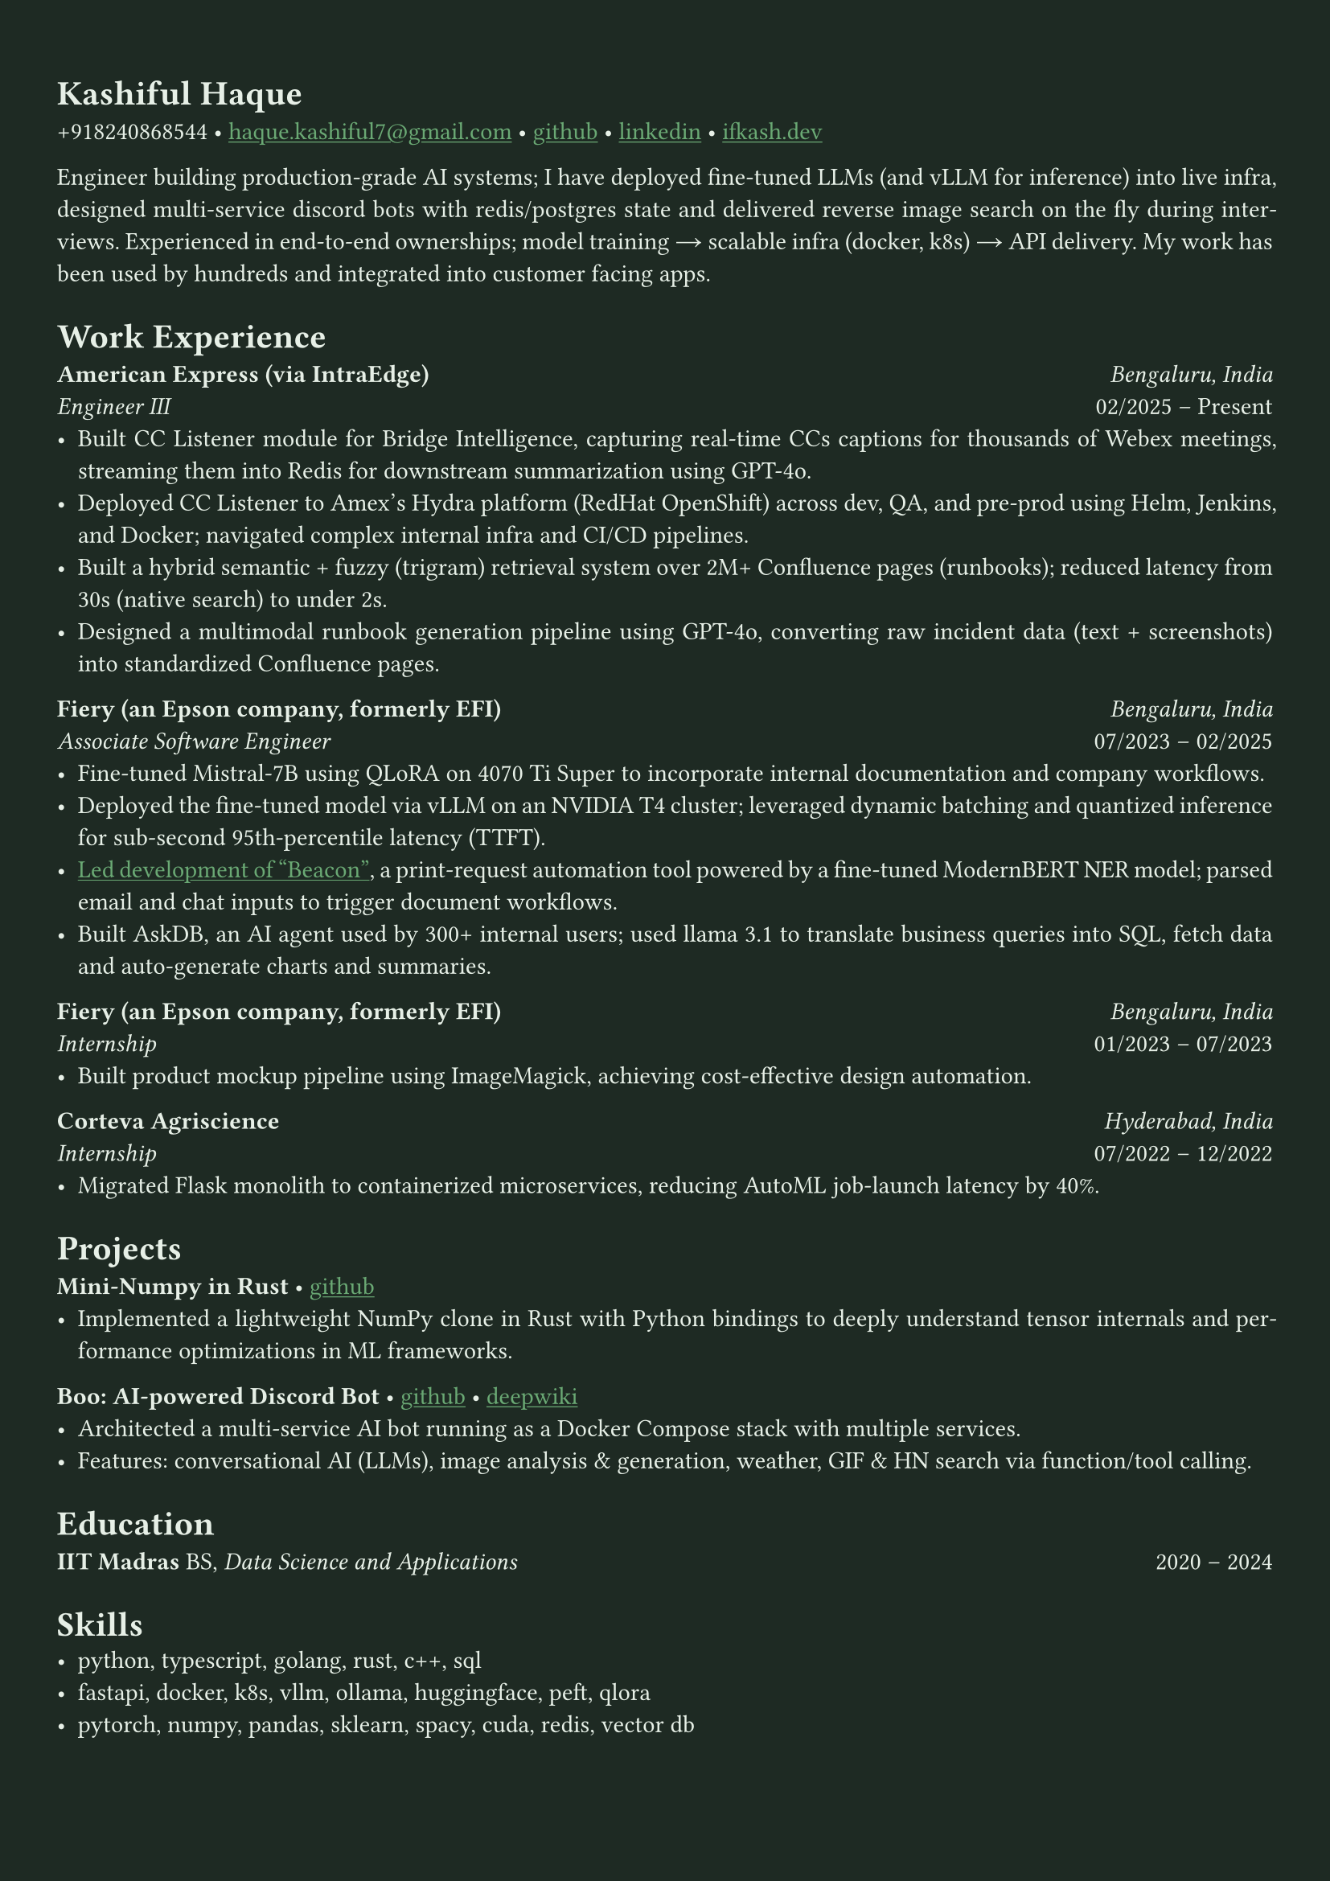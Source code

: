 #let bg-color = rgb("#1e2a23") // Dark forest green
#let text-color = rgb("#e8f1e8") // Light mint text
#let accent-color = rgb("#3a7d44") // Medium green accent

#set text(fill: text-color, font: "Crimson Text")
#show link: it => [#underline[#text(fill: rgb("#6baa75"))[#it]]]

#set page(fill: bg-color, margin: (x: 0.9cm, y: 1.3cm))
#set par(justify: true)

#let chiline() = {
  v(-3pt)
  line(length: 100%, stroke: accent-color)
  v(-5pt)
}

= Kashiful Haque
+918240868544 • #link("mailto:haque.kashiful7@gmail.com")[haque.kashiful7\@gmail.com] • #link("https://github.com/kashifulhaque")[github] • #link("https://www.linkedin.com/in/kashifulhaque")[linkedin] • #link("https://ifkash.dev")[ifkash.dev]

Engineer building production-grade AI systems; I have deployed fine-tuned LLMs (and vLLM for inference) into live infra, designed multi-service discord bots with redis/postgres state and delivered reverse image search on the fly during interviews. Experienced in end-to-end ownerships; model training → scalable infra (docker, k8s) → API delivery. My work has been used by hundreds and integrated into customer facing apps. \

= Work Experience
*American Express (via IntraEdge)* #h(1fr) _Bengaluru, India_ \
_Engineer III_ #h(1fr) 02/2025 -- Present \
- Built CC Listener module for Bridge Intelligence, capturing real-time CCs captions for thousands of Webex meetings, streaming them into Redis for downstream summarization using GPT-4o.
- Deployed CC Listener to Amex’s Hydra platform (RedHat OpenShift) across dev, QA, and pre-prod using Helm, Jenkins, and Docker; navigated complex internal infra and CI/CD pipelines.
- Built a hybrid semantic + fuzzy (trigram) retrieval system over 2M+ Confluence pages (runbooks); reduced latency from 30s (native search) to under 2s.
- Designed a multimodal runbook generation pipeline using GPT-4o, converting raw incident data (text + screenshots) into standardized Confluence pages.

*Fiery (an Epson company, formerly EFI)* #h(1fr) _Bengaluru, India_ \
_Associate Software Engineer_ #h(1fr) 07/2023 -- 02/2025 \
- Fine-tuned Mistral-7B using QLoRA on 4070 Ti Super to incorporate internal documentation and company workflows.
- Deployed the fine-tuned model via vLLM on an NVIDIA T4 cluster; leveraged dynamic batching and quantized inference for sub-second 95th-percentile latency (TTFT).
- #link("https://www.printweek.com/content/news/fiery-shows-off-new-ai-features-at-printing-united#:~:text=Brand%20new%20at%20Printing%20United%20is%20Fiery%E2%80%99s%20Ticketing%20Assistant%20software%2C%20currently%20in%20development%20for%20a%20late%202024%20launch.%20Leaning%20on%20large%20language%20models%20(LLMs)%20of%20AI%2C%20the%20programme%20can%20read%20emails%20and%20automatically%20translate%20them%20into%20job%20tickets.")[Led development of "Beacon"], a print-request automation tool powered by a fine-tuned ModernBERT NER model; parsed email and chat inputs to trigger document workflows.
- Built AskDB, an AI agent used by 300+ internal users; used llama 3.1 to translate business queries into SQL, fetch data and auto-generate charts and summaries.

*Fiery (an Epson company, formerly EFI)* #h(1fr) _Bengaluru, India_ \
_Internship_ #h(1fr) 01/2023 -- 07/2023 \
- Built product mockup pipeline using ImageMagick, achieving cost-effective design automation.

*Corteva Agriscience* #h(1fr) _Hyderabad, India_ \
_Internship_ #h(1fr) 07/2022 -- 12/2022 \
- Migrated Flask monolith to containerized microservices, reducing AutoML job-launch latency by 40%.

= Projects

*Mini-Numpy in Rust* • #link("https://github.com/kashifulhaque/tinyndarray")[github]
- Implemented a lightweight NumPy clone in Rust with Python bindings to deeply understand tensor internals and performance optimizations in ML frameworks.

*Boo: AI-powered Discord Bot* • #link("https://github.com/VVIP-Kitchen/boo")[github] • #link("https://deepwiki.com/VVIP-Kitchen/boo")[deepwiki]
- Architected a multi-service AI bot running as a Docker Compose stack with multiple services.
- Features: conversational AI (LLMs), image analysis & generation, weather, GIF & HN search via function/tool calling.

= Education
*IIT Madras* BS, _Data Science and Applications_ #h(1fr) 2020 -- 2024 \

= Skills
- python, typescript, golang, rust, c++, sql
- fastapi, docker, k8s, vllm, ollama, huggingface, peft, qlora
- pytorch, numpy, pandas, sklearn, spacy, cuda, redis, vector db
